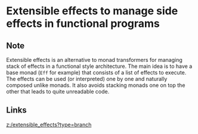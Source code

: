 * Extensible effects to manage side effects in functional programs
:PROPERTIES:
:Date: 2021-03-25T22:45
:tags: literature
:END:

** Note
Extensible effects is an alternative to monad transformers for managing stack of effects in a functional style architecture. The main idea is to have a base monad (=Eff= for example) that consists of a list of effects to execute. The effects can be used (or interpreted) one by one and naturally composed unlike monads. It also avoids stacking monads one on top the other that leads to quite unreadable code.
** Links
[[z:/extensible_effects?type=branch]]
